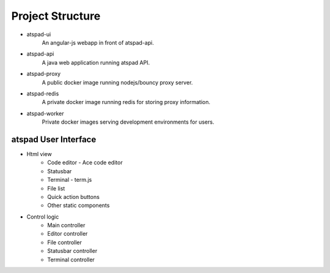 Project Structure
==================

* atspad-ui
	An angular-js webapp in front of atspad-api.

* atspad-api
	A java web application running atspad API.

* atspad-proxy
	A public docker image running nodejs/bouncy proxy server.

* atspad-redis
	A private docker image running redis for storing proxy information.

* atspad-worker
	Private docker images serving development environments for users.

atspad User Interface
--------------------------

* Html view
	* Code editor - Ace code editor
	* Statusbar
	* Terminal - term.js
	* File list
	* Quick action buttons
	* Other static components

* Control logic
	* Main controller
	* Editor controller
	* File controller
	* Statusbar controller
	* Terminal controller

